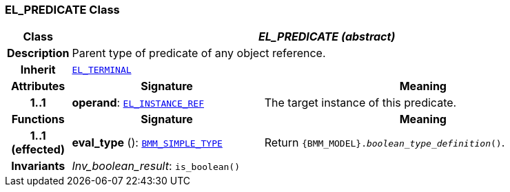 === EL_PREDICATE Class

[cols="^1,3,5"]
|===
h|*Class*
2+^h|*__EL_PREDICATE (abstract)__*

h|*Description*
2+a|Parent type of predicate of any object reference.

h|*Inherit*
2+|`<<_el_terminal_class,EL_TERMINAL>>`

h|*Attributes*
^h|*Signature*
^h|*Meaning*

h|*1..1*
|*operand*: `<<_el_instance_ref_class,EL_INSTANCE_REF>>`
a|The target instance of this predicate.
h|*Functions*
^h|*Signature*
^h|*Meaning*

h|*1..1 +
(effected)*
|*eval_type* (): `<<_bmm_simple_type_class,BMM_SIMPLE_TYPE>>`
a|Return `{BMM_MODEL}._boolean_type_definition_()`.

h|*Invariants*
2+a|__Inv_boolean_result__: `is_boolean()`
|===
